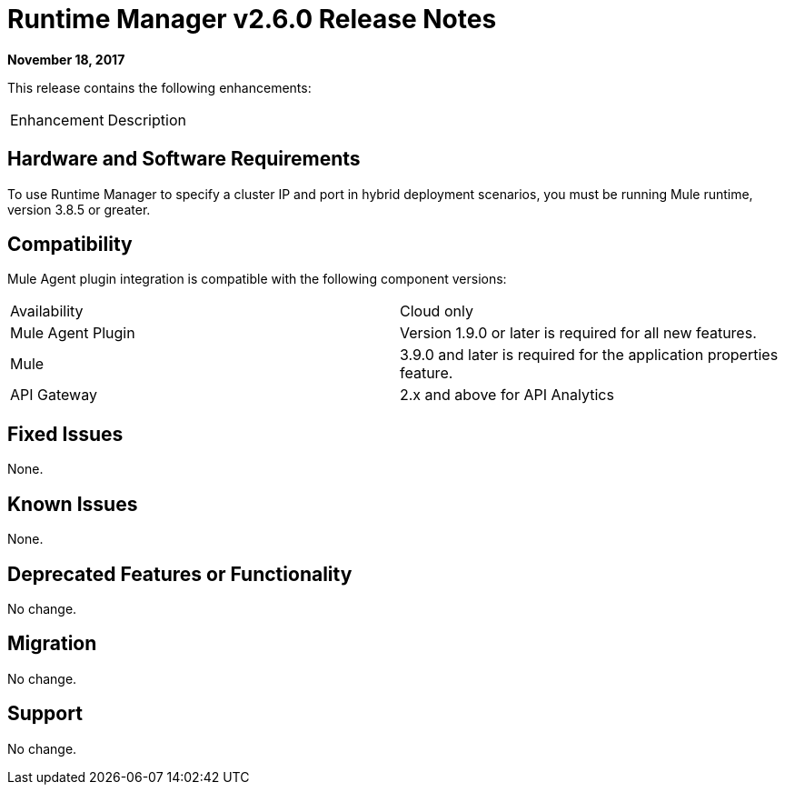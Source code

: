 = Runtime Manager v2.6.0 Release Notes
:keywords: arm, runtime manager, release notes

**November 18, 2017**

This release contains the following enhancements:

[cols="2*a"]
|===
| Enhancement | Description
| 
|===


== Hardware and Software Requirements

To use Runtime Manager to specify a cluster IP and port in hybrid deployment scenarios, you must be running Mule runtime, version 3.8.5 or greater.

== Compatibility

Mule Agent plugin integration is compatible with the following component versions:

[cols="2*a"]
|===
|Availability | Cloud only
|Mule Agent Plugin | Version 1.9.0 or later is required for all new features.
|Mule | 3.9.0 and later is required for the application properties feature.
|API Gateway | 2.x and above for API Analytics
|===

== Fixed Issues

None.

== Known Issues

None.

== Deprecated Features or Functionality

No change.

== Migration

No change.

== Support

No change.